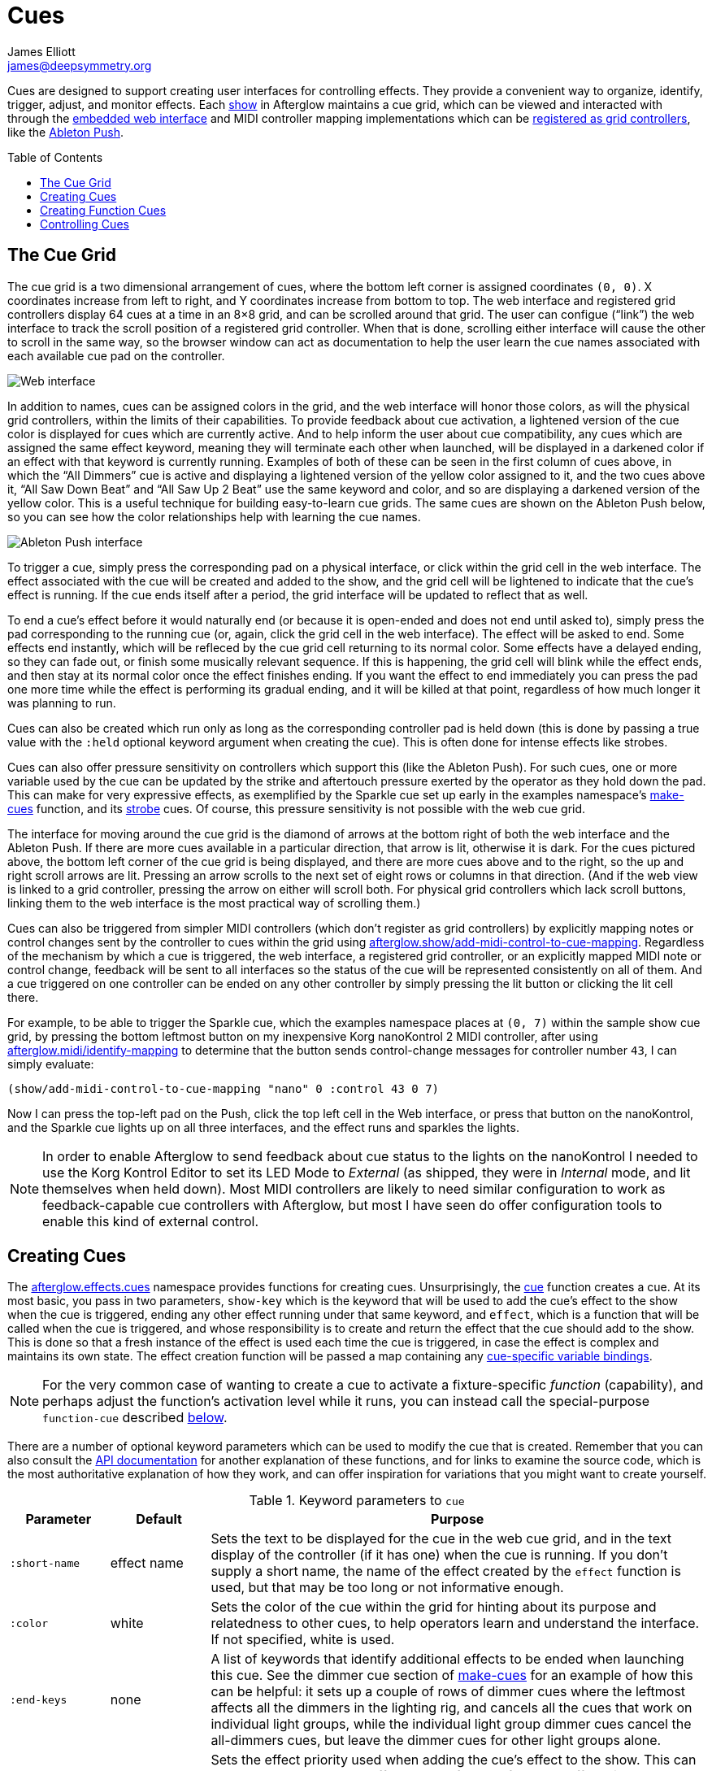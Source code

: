 = Cues
James Elliott <james@deepsymmetry.org>
:icons: font
:toc:
:toc-placement: preamble

// Set up support for relative links on GitHub; add more conditions
// if you need to support other environments and extensions.
ifdef::env-github[:outfilesuffix: .adoc]

Cues are designed to support creating user interfaces for controlling
effects. They provide a convenient way to organize, identify, trigger,
adjust, and monitor effects. Each
http://deepsymmetry.org/afterglow/doc/afterglow.show.html[show] in
Afterglow maintains a cue grid, which can be viewed and interacted
with through the <<README#the-embedded-web-interface,embedded web
interface>> and MIDI controller mapping implementations which can be
http://deepsymmetry.org/afterglow/doc/afterglow.show.html#var-register-grid-controller[registered
as grid controllers], like the <<mapping_sync#using-ableton-push,Ableton Push>>.

== The Cue Grid

The cue grid is a two dimensional arrangement of cues, where the
bottom left corner is assigned coordinates `(0, 0)`. X coordinates
increase from left to right, and Y coordinates increase from bottom to
top. The web interface and registered grid controllers display 64 cues
at a time in an 8&times;8 grid, and can be scrolled around that grid.
The user can configue (&ldquo;link&rdquo;) the web interface to track
the scroll position of a registered grid controller. When that is
done, scrolling either interface will cause the other to scroll in the
same way, so the browser window can act as documentation to help the
user learn the cue names associated with each available cue pad on the
controller.

image::assets/ShowGrid.png[Web interface]

In addition to names, cues can be assigned colors in the grid, and the
web interface will honor those colors, as will the physical grid
controllers, within the limits of their capabilities. To provide
feedback about cue activation, a lightened version of the cue color is
displayed for cues which are currently active. And to help inform the
user about cue compatibility, any cues which are assigned the same
effect keyword, meaning they will terminate each other when launched,
will be displayed in a darkened color if an effect with that keyword
is currently running. Examples of both of these can be seen in the
first column of cues above, in which the &ldquo;All Dimmers&rdquo; cue
is active and displaying a lightened version of the yellow color
assigned to it, and the two cues above it, &ldquo;All Saw Down
Beat&rdquo; and &ldquo;All Saw Up 2 Beat&rdquo; use the same keyword
and color, and so are displaying a darkened version of the yellow
color. This is a useful technique for building easy-to-learn cue
grids. The same cues are shown on the Ableton Push below, so you can
see how the color relationships help with learning the cue names.

image::assets/AbletonInterface.jpg[Ableton Push interface]

To trigger a cue, simply press the corresponding pad on a physical
interface, or click within the grid cell in the web interface. The
effect associated with the cue will be created and added to the show,
and the grid cell will be lightened to indicate that the cue's
effect is running. If the cue ends itself after a period, the grid
interface will be updated to reflect that as well.

To end a cue's effect before it would naturally end (or because
it is open-ended and does not end until asked to), simply press the
pad corresponding to the running cue (or, again, click the grid cell
in the web interface). The effect will be asked to end. Some effects
end instantly, which will be refleced by the cue grid cell returning
to its normal color. Some effects have a delayed ending, so they can
fade out, or finish some musically relevant sequence. If this is
happening, the grid cell will blink while the effect ends, and then
stay at its normal color once the effect finishes ending. If you want
the effect to end immediately you can press the pad one more time
while the effect is performing its gradual ending, and it will be
killed at that point, regardless of how much longer it was planning to
run.

[[held-flag]]Cues can also be created which run only as long as the
corresponding controller pad is held down (this is done by passing a
true value with the `:held` optional keyword argument when creating
the cue). This is often done for intense effects like strobes.

Cues can also offer pressure sensitivity on controllers which support
this (like the Ableton Push). For such cues, one or more variable used
by the cue can be updated by the strike and aftertouch pressure
exerted by the operator as they hold down the pad. This can make for
very expressive effects, as exemplified by the Sparkle cue set up
early in the examples namespace's
http://deepsymmetry.org/afterglow/doc/afterglow.examples.html#var-make-cues[make-cues]
function, and its
http://deepsymmetry.org/afterglow/doc/afterglow.examples.html#var-make-strobe-cue[strobe]
cues. Of course, this pressure sensitivity is not possible with the
web cue grid.

The interface for moving around the cue grid is the diamond of arrows
at the bottom right of both the web interface and the Ableton Push. If
there are more cues available in a particular direction, that arrow is
lit, otherwise it is dark. For the cues pictured above, the bottom
left corner of the cue grid is being displayed, and there are more
cues above and to the right, so the up and right scroll arrows are
lit. Pressing an arrow scrolls to the next set of eight rows or
columns in that direction. (And if the web view is linked to a grid
controller, pressing the arrow on either will scroll both. For
physical grid controllers which lack scroll buttons, linking them to
the web interface is the most practical way of scrolling them.)

Cues can also be triggered from simpler MIDI controllers (which
don't register as grid controllers) by explicitly mapping notes
or control changes sent by the controller to cues within the grid
using
http://deepsymmetry.org/afterglow/doc/afterglow.show.html#var-add-midi-control-to-cue-mapping[afterglow.show/add-midi-control-to-cue-mapping].
Regardless of the mechanism by which a cue is triggered, the web
interface, a registered grid controller, or an explicitly mapped MIDI
note or control change, feedback will be sent to all interfaces so the
status of the cue will be represented consistently on all of them. And
a cue triggered on one controller can be ended on any other controller
by simply pressing the lit button or clicking the lit cell there.

For example, to be able to trigger the Sparkle cue, which the examples
namespace places at `(0, 7)` within the sample show cue grid, by
pressing the bottom leftmost button on my inexpensive Korg nanoKontrol
2 MIDI controller, after using
http://deepsymmetry.org/afterglow/doc/afterglow.midi.html#var-identify-mapping[afterglow.midi/identify-mapping]
to determine that the button sends control-change messages for
controller number `43`, I can simply evaluate:

[source,clojure]
----
(show/add-midi-control-to-cue-mapping "nano" 0 :control 43 0 7)
----

Now I can press the top-left pad on the Push, click the top left cell
in the Web interface, or press that button on the nanoKontrol, and the
Sparkle cue lights up on all three interfaces, and the effect runs and
sparkles the lights.

[NOTE]
====

In order to enable Afterglow to send feedback about cue status to the
lights on the nanoKontrol I needed to use the Korg Kontrol Editor to
set its LED Mode to _External_ (as shipped, they were in _Internal_
mode, and lit themselves when held down). Most MIDI controllers are
likely to need similar configuration to work as feedback-capable cue
controllers with Afterglow, but most I have seen do offer
configuration tools to enable this kind of external control.

====

[[creating-cues]]
== Creating Cues

The
http://deepsymmetry.org/afterglow/doc/afterglow.effects.cues.html[afterglow.effects.cues]
namespace provides functions for creating cues. Unsurprisingly, the
http://deepsymmetry.org/afterglow/doc/afterglow.effects.cues.html#var-cue[cue]
function creates a cue. At its most basic, you pass in two parameters,
`show-key` which is the keyword that will be used to add the
cue's effect to the show when the cue is triggered, ending any
other effect running under that same keyword, and `effect`, which is a
function that will be called when the cue is triggered, and whose
responsibility is to create and return the effect that the cue should
add to the show. This is done so that a fresh instance of the effect
is used each time the cue is triggered, in case the effect is complex
and maintains its own state. The effect creation function will be
passed a map containing any <<cues#cue-variables,cue-specific variable bindings>>.

NOTE: For the very common case of wanting to create a cue to activate
a fixture-specific _function_ (capability), and perhaps adjust the
function's activation level while it runs, you can instead call the
special-purpose `function-cue` described
<<cues#creating-function-cues,below>>.

There are a number of optional keyword parameters which can be used to
modify the cue that is created. Remember that you can also consult the
http://deepsymmetry.org/afterglow/doc/afterglow.effects.cues.html#var-cue[API
documentation] for another explanation of these functions, and for
links to examine the source code, which is the most authoritative
explanation of how they work, and can offer inspiration for variations
that you might want to create yourself.

[cols="1a,1a,5a", options="header"]
.Keyword parameters to `cue`
|===
|Parameter
|Default
|Purpose

|`:short-name`
|effect name

|Sets the text to be displayed for the cue in the web cue grid, and in
the text display of the controller (if it has one) when the cue is
running. If you don't supply a short name, the name of the
effect created by the `effect` function is used, but that may be too
long or not informative enough.

|`:color`
|white

|Sets the color of the cue within the grid for hinting about its
purpose and relatedness to other cues, to help operators learn and
understand the interface. If not specified, white is used.

|`:end-keys`
|none

|A list of keywords that identify additional effects to be ended when
launching this cue. See the dimmer cue section of
http://deepsymmetry.org/afterglow/doc/afterglow.examples.html#var-make-cues[make-cues]
for an example of how this can be helpful: it sets up a couple of rows
of dimmer cues where the leftmost affects all the dimmers in the
lighting rig, and cancels all the cues that work on individual light
groups, while the individual light group dimmer cues cancel the
all-dimmers cues, but leave the dimmer cues for other light groups
alone.

|`:priority`
|`0`

|Sets the effect priority used when adding the cue's effect to the
show. This can be used to make sure the effect runs before or after
other effects in the <<rendering_loop#the-rendering-loop,rendering
loop>>. Effects are run in order, and later effects can modify or
override the results of earlier ones, like the way the Sparkle effect
in
http://deepsymmetry.org/afterglow/doc/afterglow.examples.html#var-make-cues[make-cues]
is assigned a priority of 100 so it sorts after any chase which may be
running, and its sparkles can lighten the color which would otherwise
be present in their fixtures.

|`:held`
|`false`

|As described <<cues#held-flag,above>>, causes the cue's effect to run
only as long as the corresponding controller button or pad is held
down, if the controller supports that capability. All current
controller implementations, including the web interface, the
<<mapping_sync#using-ableton-push,Ableton Push mapping>>, and mappings
to generic MIDI controllers created using
http://deepsymmetry.org/afterglow/doc/afterglow.show.html#var-add-midi-control-to-cue-mapping[afterglow.show/add-midi-control-to-cue-mapping],
do honor this setting. The web interface and controllers like the
Push, which can vary the color of cue grid cells, will provide
feedback that a cue will last only as long as it is held by displaying
a whitened version of the cue color while it is held down.

Show operators can override the `:held` flag by holding down the
`Shift` key when triggering the cue on interfaces which have `Shift`
keys (like the web interface and Ableton Push). This will cause the
cue to run until the corresponding pad or grid cell is pressed again,
and will not whiten the cue color while it is held down.

|`:variables`
|none

|Specifies a sequence of show variable bindings that
can be used by the cue's effect. Each variable specification is a map,
whose content is described in the following table. These
specifications are used to create any necessary new variables, and a
map describing any cue-local variables is passed to the `effect`
function when the cue is triggered, so they can be used as needed when
creating the cue's effect.

|===

[cols="1a,1a,5a", options="header"]
.[[cue-variables]]Cue variable specification maps
|===
|Key
|Default
|Purpose

|`:key`
|_n/a_

|Identifies the variable that is being bound to the cue. This can
 either be a keyword, and refer to an existing show variable (set
 using
 http://deepsymmetry.org/afterglow/doc/afterglow.show.html#var-set-variable.21[afterglow.show/set-variable!]),
 or a string, meaning that a new variable should be introduced for the
 cue. The actual name of this new variable will be assigned when the
 cue is activated. In order for the effect to be able to access the
 correct variable, a map is passed to the `effect` function that
 creates the cue's effect. Within this map, the keys are keywords
 created from the strings passed as `:key` values in the cue's
 variable specification maps, and the corresponding values are the
 keyword of the variable that was created for the cue to go with that
 key. An example of using such cue-local variables can be found in the
 source of the
 http://deepsymmetry.org/afterglow/doc/afterglow.examples.html#var-make-strobe-cue[make-strobe-cue]
 example, for the variable `level`. That cue also makes use of the
 independent show variable `:strobe-lightness` which is set by a
 separate `adjust-strobe` cue running the effect
 http://deepsymmetry.org/afterglow/doc/afterglow.effects.fun.html#var-adjust-strobe[afterglow.fun/adjust-strobe],
 forming an interesting demonstration of interacting cues.

|`:start`
|`nil`

|When not `nil`, specifies the value to assign to the variable when
 the cue starts. Most important when the value at `:key` is a string
 rather than a keyword, so a variable is being created just for the
 cue, because otherwise the variable will start out empty, and
 whatever effect parameter is using it will fall back to its default
 value. But you can also assign starting values to cue variables that
 are bound to regular show variables, and they will get set when the
 cue starts. You will probably not want to do that in cases where you
 are using a shared variable to adjust the appearance of many cues,
 unless you want the start of this cue to affect them all.

|`:name`
|variable name

|Provides a name to identify the variable in the web interface and in
 the text area of physical controllers which provide a labeled
 interface for adjusting running effects, like the Ableton Push. If no
 name is supplied, the name of the value passed with `:key` is used;
 provide `:name` in cases where that would be insufficiently
 descriptive.

|`:short-name`
|none

|If present, gives a shorter version of `:name` to be used in
 interfaces with limited space.

|`:min`
|`0`

|Specifies the smallest value that the variable can be adjusted to, for
 interfaces which support adjustment of cue variables while the cue is
 running. If not supplied, the minimum value will be zero.

|`:max`
|`100`

|Specifies the largest value that the variable can be adjusted to, for
 interfaces which support adjustment of cue variables while the cue is
 running. If not supplied, the maximum value will be one hundred.

|`:type`
|`:float`

|Provides a hint for how the variable should be formatted in
 adjustment interfaces. Supported values are `:integer` and `:float`.
 Others may be added in the future. If not provided (or an
 unrecognized value is provided), the variable is assumed to hold
 floating-point values.

|`:centered`
|`false`

|Requests that variable adjustment interfaces which draw a graphical
 representation of the current value within its range display this
 variable as a deviation from a central value, rather than something
 growing from the left, if they have such options.

|`:resolution`
|_varies_

|Specifies the smallest amount by which the variable should be
 adjusted when the user is turning a continuous encoder knob. If not
 specified, the controller implementation gets to decide what to do.
 The recommended default resolution is no larger then 1/256 of the
 range from `:min` to `:max`.

|`:velocity`
|`false`

|If present, with a true value, requests that the variable value be
 adjusted by strike and aftertouch pressure while the operator is
 holding down the button or pad which launched the cue, on controllers
 which have pressure sensitivity.

|`:velocity-min`
|`:min`

|If present (and `:velocity` is active), specifies the smallest value
 the variable should be set to by MIDI strike velocity and aftertouch
 pressure. If not specified, the standard `:min` value is used.

|`:velocity-max`
|`:max`

|If present (and `:velocity` is active), specifies the largest value
 the variable should be set to by MIDI strike velocity and aftertouch
 pressure. If not specified, the standard `:max` value is used.

|===

[[creating-function-cues]]
== Creating Function Cues

Often you want a cue to activate a specific feature of a fixture
(often described as a _function_ in the fixture manual, and in the
fixture definition within Afterglow, which can unfortunately get
confusing when we are talking about invoking Clojure functions). To
make it easy to work with such fixture capabilities, the
`afterglow.effects.cues` namespace also offers the
http://deepsymmetry.org/afterglow/doc/afterglow.effects.cues.html#var-function-cue[function-cue]
function. It is quite similar to the `cue` function described
<<cues#creating-cues,above>>, but it takes care of creating the effect
for you, given the function name you want to apply to a fixture or set
of fixtures. You can even apply the function to fixtures from
different manufactures, regardless of whether they implement it on
different channels and with different value ranges. If it has been
assigned the same function name (such as, for example, `:strobe`),
Afterglow will find it in each fixture definition, and send the right
values to each fixture.

NOTE: Function cues are able to figure out how to do the right thing
for each fixture because they can scan the fixture definitions for
<<fixture_definitions#function-specifications,Function Specifications>>
matching the keyword you gave when creating the cue. When you patch a
fixture into a show, Afterglow indexes its function ranges in order to
make this efficient.

`function-cue` also automatically creates a temporary cue-local
variable for <<mapping_sync#effect-control,adjusting>> the function
level if the function is not fixed over its range. This makes it
essentially a one-liner to create a button in your cue grid which
activates a function and then, if your controller supports it, lets
you tweak that function while is running. Examples include the Torrent
gobo, focus, and prism cues created by
http://deepsymmetry.org/afterglow/doc/afterglow.examples.html#var-make-cues[make-cues].

Minimally, `function-cue` requires three parameters: `show-key` which
is the keyword that will be used to add the cue's effect to the show
when the cue is triggered, ending any other effect running under that
same keyword, `function`, which is the keyword identifying the
fixture-specific capability that you want the cue to activate and
control, as defined in the fixture definition, and `fixtures`, which
is the list of fixtures or heads that you want the cue to affect.
(Only fixtures and heads which actually support the specified function
will be affected by the cue.)

There are a number of optional keyword parameters which can be used to
modify the cue that is created, and are described below. See the
http://deepsymmetry.org/afterglow/doc/afterglow.effects.cues.html#var-function-cue[API
documentation] for more details.

[cols="1a,1a,5a", options="header"]
.Keyword parameters to `function-cue`
|===
|Parameter
|Default
|Purpose

|`:effect-name`
|function name

|Sets the name to assign the effect created by the cue. If none is
 provided, the name of the `function` keyword is used.

|`:short-name`
|none

|Can be used to provide a shorter name to be displayed for the cue in
the web cue grid, and in the text display of the controller (if it has
one) when the cue is running.

|`:color`
|white

|Sets the color of the cue within the grid for hinting about its
purpose and relatedness to other cues, to help operators learn and
understand the interface. If not specified, white is used.

|`:level`
|`0`

|If provided, and the function supports a range of values with
 different meanings (such as a focus range, movement speed, or the
 like), sets the initial level to assign the function, and to the
 variable which will be introduced to allow the function value to be
 adjusted while the cue runs. Functions with no variable effect will
 ignore `:level`, and will have no cue-specific variables created for
 them. The level is treated as a percentage, where 0 is mapped to the
 lowest legal DMX value that activates the function, and 100 is mapped
 to the highest.

|`:htp`
|`false`

|If supplied along with a true value, causes the effect that is
 created for this cue to operate with _highest-takes-precedence_ rules
 with respect to any other effect which has already assigned a value
 for this function. Otherwise, the effect will simply discard any
 previous assignments, replacing them with its own regardless of their
 value.

|`:end-keys`
|none

|A list of keywords that identify additional effects to be ended when
launching this cue. See the dimmer cue section of
http://deepsymmetry.org/afterglow/doc/afterglow.examples.html#var-make-cues[make-cues]
for an example of how this can be helpful: it sets up a couple of rows
of dimmer cues where the leftmost affects all the dimmers in the
lighting rig, and cancels all the cues that work on individual light
groups, while the individual light group dimmer cues cancel the
all-dimmers cues, but leave the dimmer cues for other light groups
alone.

|`:priority`
|`0`

|Sets the effect priority used when adding the cue's effect to the
show. This can be used to make sure the effect runs before or after
other effects in the <<rendering_loop#the-rendering-loop,rendering
loop>>. Effects are run in order, and later effects can modify or
override the results of earlier ones, like the way the Sparkle effect
in
http://deepsymmetry.org/afterglow/doc/afterglow.examples.html#var-make-cues[make-cues]
is assigned a priority of 100 so it sorts after any chase which may be
running, and its sparkles can lighten the color which would otherwise
be present in their fixtures.

|`:held`
|`false`

|As described <<cues#held-flag,above>>, causes the cue's effect to run
only as long as the corresponding controller button or pad is held
down, if the controller supports that capability. All current
controller implementations, including the web interface, the
<<mapping_sync#using-ableton-push,Ableton Push mapping>>, and mappings
to generic MIDI controllers created using
http://deepsymmetry.org/afterglow/doc/afterglow.show.html#var-add-midi-control-to-cue-mapping[afterglow.show/add-midi-control-to-cue-mapping],
do honor this setting. The web interface and controllers like the
Push, which can vary the color of cue grid cells, will provide
feedback that a cue will last only as long as it is held by displaying
a whitened version of the cue color while it is held down.

Show operators can override the `:held` flag by holding down the
`Shift` key when triggering the cue on interfaces which have `Shift`
keys (like the web interface and Ableton Push). This will cause the
cue to run until the corresponding pad or grid cell is pressed again,
and will not whiten the cue color while it is held down.

|`:velocity`
|`false`

|If present, with a true value, requests that the function value be
 adjusted by MIDI velocity and aftertouch pressure while the operator
 is holding down the button or pad which launched the cue, on
 controllers which have pressure sensitivity.

|`:velocity-min`
|`0`

|If present (and `:velocity` is active), specifies the smallest value
 the function should be set to by MIDI velocity and aftertouch
 pressure. If not specified, `0` is used, which corresponds to the
 lowest legal DMX value the fixture definition identifies for the
 function.

|`:velocity-max`
|`100`

|If present (and `:velocity` is active), specifies the largest value
 the variable should be set to by MIDI velocity and aftertouch
 pressure. If not specified, `100` is used, which corresponds to the
 highest legal DMX value the fixture definition identifies for the
 function.

|===

[[controlling-cues]]
== Controlling Cues

The
http://deepsymmetry.org/afterglow/doc/afterglow.controllers.html[afterglow.controllers]
namespace defines some helpful functions for working with cues, and
defines a
http://deepsymmetry.org/afterglow/doc/afterglow.controllers.html#var-IGridController[grid
controller protocol] which rich controller mappings, like the one for
the <<mapping_sync#using-ableton-push,Ableton Push>>, use to attach
themselves to a running show, and synchronize with the web interface.

If you are implementing a new grid controller mapping, you will want
to study that protocol, and will likely find the Ableton Push mapping
a useful example and starting point for your own work. (And please,
when you are done, submit a pull request to add your implementation to
Afterglow!)

When you are setting up the cue grid for your show, you will use
http://deepsymmetry.org/afterglow/doc/afterglow.controllers.html#var-set-cue.21[set-cue!]
to arrange the cues you want it to contain. The
http://deepsymmetry.org/afterglow/doc/afterglow.examples.html#var-make-cues[make-cues]
function in the examples namespace contains a lot of examples of doing
this. As cues are added to the grid, its dimensions are updated, and
the web interfaces and any registered grid controllers will
immediately reflect the new cue and dimensions.

You can remove a cue from the grid with
http://deepsymmetry.org/afterglow/doc/afterglow.controllers.html#var-clear-cue.21[clear-cue].

The rest of the functions in the `afterglow.controllers` namespace are used by
controller implementations and running shows to mediate their
interactions with the cue grid; dig into them if you are writing code
in those spaces.
